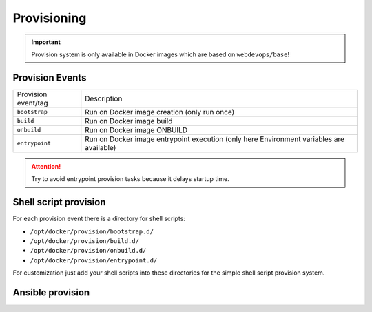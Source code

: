 ============
Provisioning
============

.. important:: Provision system is only available in Docker images which are based on ``webdevops/base``!

Provision Events
----------------

====================================================  ==================================================================
Provision event/tag                                   Description
----------------------------------------------------  ------------------------------------------------------------------
``bootstrap``                                         Run on Docker image creation (only run once)
``build``                                             Run on Docker image build
``onbuild``                                           Run on Docker image ONBUILD
``entrypoint``                                        Run on Docker image entrypoint execution
                                                      (only here Environment variables are available)
====================================================  ==================================================================

.. attention:: Try to avoid entrypoint provision tasks because it delays startup time.

Shell script provision
----------------------

For each provision event there is a directory for shell scripts:

- ``/opt/docker/provision/bootstrap.d/``
- ``/opt/docker/provision/build.d/``
- ``/opt/docker/provision/onbuild.d/``
- ``/opt/docker/provision/entrypoint.d/``

For customization just add your shell scripts into these directories for the simple shell script provision system.


Ansible provision
-----------------
